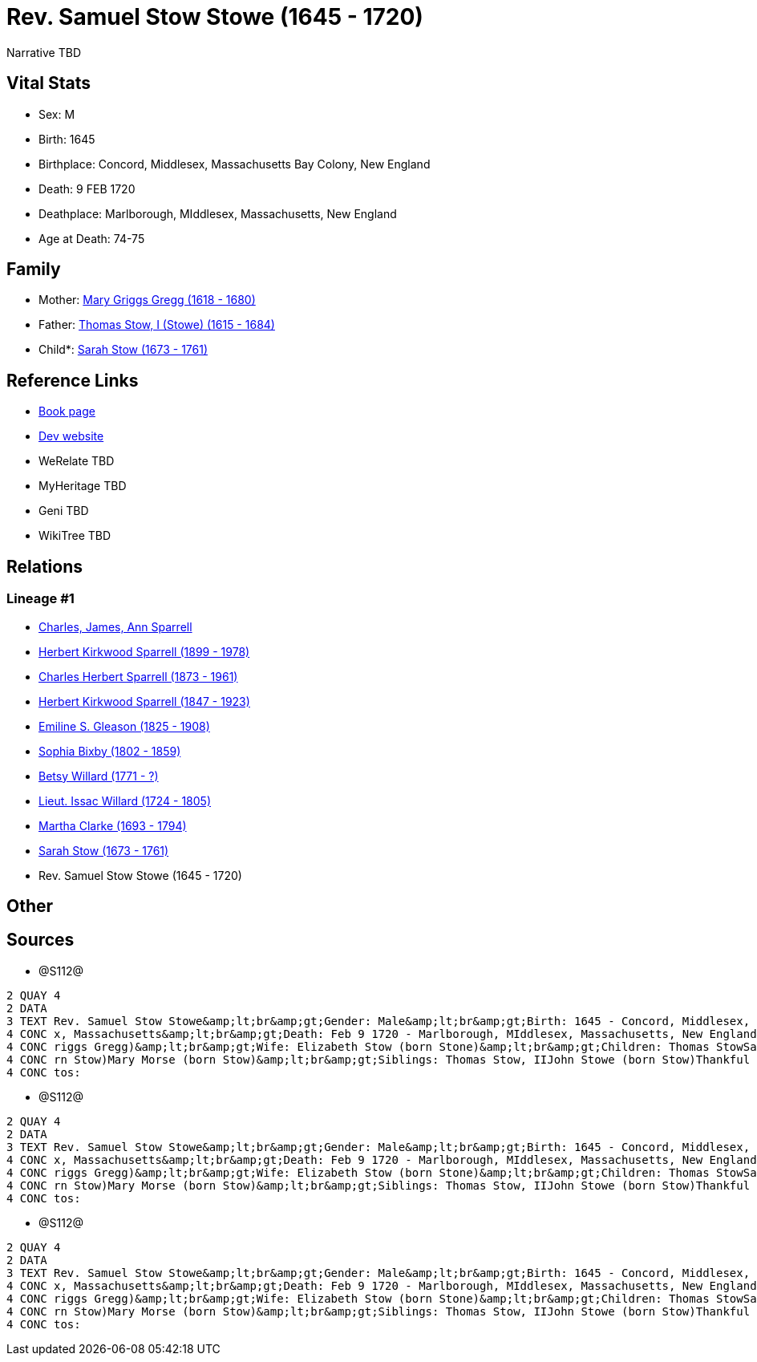 = Rev. Samuel Stow Stowe (1645 - 1720)

Narrative TBD


== Vital Stats


* Sex: M
* Birth: 1645
* Birthplace: Concord, Middlesex, Massachusetts Bay Colony, New England
* Death: 9 FEB 1720
* Deathplace: Marlborough, MIddlesex, Massachusetts, New England
* Age at Death: 74-75


== Family
* Mother: https://github.com/sparrell/cfs_ancestors/blob/main/Vol_02_Ships/V2_C5_Ancestors/gen11/gen11.PPPMMMPMMPM.Mary_Griggs_Gregg[Mary Griggs Gregg (1618 - 1680)]


* Father: https://github.com/sparrell/cfs_ancestors/blob/main/Vol_02_Ships/V2_C5_Ancestors/gen11/gen11.PPPMMMPMMPP.Thomas_Stow,_I_(Stowe)[Thomas Stow, I (Stowe) (1615 - 1684)]

* Child*: https://github.com/sparrell/cfs_ancestors/blob/main/Vol_02_Ships/V2_C5_Ancestors/gen9/gen9.PPPMMMPMM.Sarah_Stow[Sarah Stow (1673 - 1761)]



== Reference Links
* https://github.com/sparrell/cfs_ancestors/blob/main/Vol_02_Ships/V2_C5_Ancestors/gen10/gen10.PPPMMMPMMP.Rev_Samuel_Stow_Stowe[Book page]
* https://cfsjksas.gigalixirapp.com/person?p=p1281[Dev website]
* WeRelate TBD
* MyHeritage TBD
* Geni TBD
* WikiTree TBD

== Relations
=== Lineage #1
* https://github.com/spoarrell/cfs_ancestors/tree/main/Vol_02_Ships/V2_C1_Principals/0_intro_principals.adoc[Charles, James, Ann Sparrell]
* https://github.com/sparrell/cfs_ancestors/blob/main/Vol_02_Ships/V2_C5_Ancestors/gen1/gen1.P.Herbert_Kirkwood_Sparrell[Herbert Kirkwood Sparrell (1899 - 1978)]

* https://github.com/sparrell/cfs_ancestors/blob/main/Vol_02_Ships/V2_C5_Ancestors/gen2/gen2.PP.Charles_Herbert_Sparrell[Charles Herbert Sparrell (1873 - 1961)]

* https://github.com/sparrell/cfs_ancestors/blob/main/Vol_02_Ships/V2_C5_Ancestors/gen3/gen3.PPP.Herbert_Kirkwood_Sparrell[Herbert Kirkwood Sparrell (1847 - 1923)]

* https://github.com/sparrell/cfs_ancestors/blob/main/Vol_02_Ships/V2_C5_Ancestors/gen4/gen4.PPPM.Emiline_S_Gleason[Emiline S. Gleason (1825 - 1908)]

* https://github.com/sparrell/cfs_ancestors/blob/main/Vol_02_Ships/V2_C5_Ancestors/gen5/gen5.PPPMM.Sophia_Bixby[Sophia Bixby (1802 - 1859)]

* https://github.com/sparrell/cfs_ancestors/blob/main/Vol_02_Ships/V2_C5_Ancestors/gen6/gen6.PPPMMM.Betsy_Willard[Betsy Willard (1771 - ?)]

* https://github.com/sparrell/cfs_ancestors/blob/main/Vol_02_Ships/V2_C5_Ancestors/gen7/gen7.PPPMMMP.Lieut_Issac_Willard[Lieut. Issac Willard (1724 - 1805)]

* https://github.com/sparrell/cfs_ancestors/blob/main/Vol_02_Ships/V2_C5_Ancestors/gen8/gen8.PPPMMMPM.Martha_Clarke[Martha Clarke (1693 - 1794)]

* https://github.com/sparrell/cfs_ancestors/blob/main/Vol_02_Ships/V2_C5_Ancestors/gen9/gen9.PPPMMMPMM.Sarah_Stow[Sarah Stow (1673 - 1761)]

* Rev. Samuel Stow Stowe (1645 - 1720)


== Other

== Sources
* @S112@
----
2 QUAY 4
2 DATA
3 TEXT Rev. Samuel Stow Stowe&amp;lt;br&amp;gt;Gender: Male&amp;lt;br&amp;gt;Birth: 1645 - Concord, Middlesex, Massachusetts Bay Colony, New England&amp;lt;br&amp;gt;Marriage: Nov 16 1669 - Concord, Middlese
4 CONC x, Massachusetts&amp;lt;br&amp;gt;Death: Feb 9 1720 - Marlborough, MIddlesex, Massachusetts, New England&amp;lt;br&amp;gt;Father: Thomas Stow (born Stowe), I&amp;lt;br&amp;gt;Mother: Mary Stow (born G
4 CONC riggs Gregg)&amp;lt;br&amp;gt;Wife: Elizabeth Stow (born Stone)&amp;lt;br&amp;gt;Children: Thomas StowSarah Clarke (born Stow)Rev. John StowSamuel StowThankful Stevens (born Stowe Stow)Rachel Rice (bo
4 CONC rn Stow)Mary Morse (born Stow)&amp;lt;br&amp;gt;Siblings: Thomas Stow, IIJohn Stowe (born Stow)Thankful Hill (born Stowe)Elizabeth Bidwell (born Stowe Stow)Mary Cotton (born Stow)&amp;lt;br&amp;gt;Pho
4 CONC tos:
----

* @S112@
----
2 QUAY 4
2 DATA
3 TEXT Rev. Samuel Stow Stowe&amp;lt;br&amp;gt;Gender: Male&amp;lt;br&amp;gt;Birth: 1645 - Concord, Middlesex, Massachusetts Bay Colony, New England&amp;lt;br&amp;gt;Marriage: Nov 16 1669 - Concord, Middlese
4 CONC x, Massachusetts&amp;lt;br&amp;gt;Death: Feb 9 1720 - Marlborough, MIddlesex, Massachusetts, New England&amp;lt;br&amp;gt;Father: Thomas Stow (born Stowe), I&amp;lt;br&amp;gt;Mother: Mary Stow (born G
4 CONC riggs Gregg)&amp;lt;br&amp;gt;Wife: Elizabeth Stow (born Stone)&amp;lt;br&amp;gt;Children: Thomas StowSarah Clarke (born Stow)Rev. John StowSamuel StowThankful Stevens (born Stowe Stow)Rachel Rice (bo
4 CONC rn Stow)Mary Morse (born Stow)&amp;lt;br&amp;gt;Siblings: Thomas Stow, IIJohn Stowe (born Stow)Thankful Hill (born Stowe)Elizabeth Bidwell (born Stowe Stow)Mary Cotton (born Stow)&amp;lt;br&amp;gt;Pho
4 CONC tos:
----

* @S112@
----
2 QUAY 4
2 DATA
3 TEXT Rev. Samuel Stow Stowe&amp;lt;br&amp;gt;Gender: Male&amp;lt;br&amp;gt;Birth: 1645 - Concord, Middlesex, Massachusetts Bay Colony, New England&amp;lt;br&amp;gt;Marriage: Nov 16 1669 - Concord, Middlese
4 CONC x, Massachusetts&amp;lt;br&amp;gt;Death: Feb 9 1720 - Marlborough, MIddlesex, Massachusetts, New England&amp;lt;br&amp;gt;Father: Thomas Stow (born Stowe), I&amp;lt;br&amp;gt;Mother: Mary Stow (born G
4 CONC riggs Gregg)&amp;lt;br&amp;gt;Wife: Elizabeth Stow (born Stone)&amp;lt;br&amp;gt;Children: Thomas StowSarah Clarke (born Stow)Rev. John StowSamuel StowThankful Stevens (born Stowe Stow)Rachel Rice (bo
4 CONC rn Stow)Mary Morse (born Stow)&amp;lt;br&amp;gt;Siblings: Thomas Stow, IIJohn Stowe (born Stow)Thankful Hill (born Stowe)Elizabeth Bidwell (born Stowe Stow)Mary Cotton (born Stow)&amp;lt;br&amp;gt;Pho
4 CONC tos:
----

